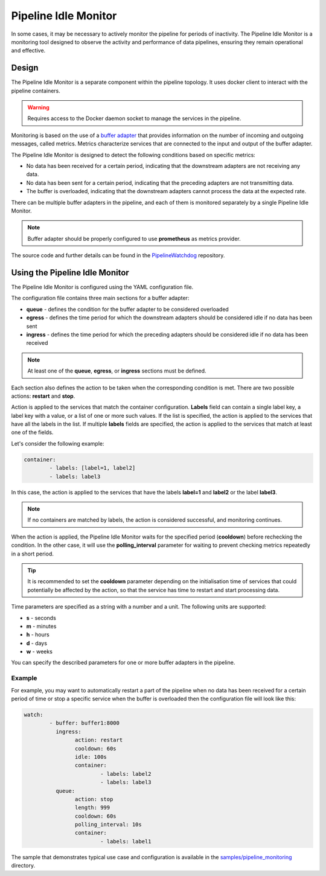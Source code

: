 Pipeline Idle Monitor
======================

In some cases, it may be necessary to actively monitor the pipeline for periods of inactivity.
The Pipeline Idle Monitor is a monitoring tool designed to observe the activity and performance of data pipelines, ensuring they remain operational and effective.


Design
-------

The Pipeline Idle Monitor is a separate component within the pipeline topology. It uses docker client to interact with the pipeline containers.

.. warning::
	Requires access to the Docker daemon socket to manage the services in the pipeline.

Monitoring is based on the use of a `buffer adapter <https://docs.savant-ai.io/v0.4.0/savant_101/10_adapters.html#buffer-bridge-adapter>`__ that provides information on the number of incoming and outgoing messages, called metrics.
Metrics characterize services that are connected to the input and output of the buffer adapter.

The Pipeline Idle Monitor is designed to detect the following conditions based on specific metrics:

- No data has been received for a certain period, indicating that the downstream adapters are not receiving any data.
- No data has been sent for a certain period, indicating that the preceding adapters are not transmitting data.
- The buffer is overloaded, indicating that the downstream adapters cannot process the data at the expected rate.

There can be multiple buffer adapters in the pipeline, and each of them is monitored separately by a single Pipeline Idle Monitor.

.. note::
	Buffer adapter should be properly configured to use **prometheus** as metrics provider.

The source code and further details can be found in the `PipelineWatchdog <https://github.com/insight-platform/PipelineWatchdog>`__ repository.

Using the Pipeline Idle Monitor
--------------------------------

The Pipeline Idle Monitor is configured using the YAML configuration file.

The configuration file contains three main sections for a buffer adapter:

- **queue** - defines the condition for the buffer adapter to be considered overloaded
- **egress** - defines the time period for which the downstream adapters should be considered idle if no data has been sent
- **ingress** - defines the time period for which the preceding adapters should be considered idle if no data has been received

.. note::
	At least one of the **queue**, **egress**, or **ingress** sections must be defined.

Each section also defines the action to be taken when the corresponding condition is met. There are two possible actions: **restart** and **stop**.

Action is applied to the services that match the container configuration.
**Labels** field can contain a single label key, a label key with a value, or a list of one or more such values. If the list is specified, the action is applied to the services that have all the labels in the list.
If multiple **labels** fields are specified, the action is applied to the services that match at least one of the fields.

Let's consider the following example:

.. code-block:: yaml

	container:
		- labels: [label=1, label2]
		- labels: label3

In this case, the action is applied to the services that have the labels **label=1** and **label2** or the label **label3**.

.. note::
	If no containers are matched by labels, the action is considered successful, and monitoring continues.

When the action is applied, the Pipeline Idle Monitor waits for the specified period (**cooldown**) before rechecking the condition.
In the other case, it will use the **polling_interval** parameter for waiting to prevent checking metrics repeatedly in a short period.

.. tip::
	It is recommended to set the **cooldown** parameter depending on the initialisation time of services that could potentially be affected by the action, so that the service has time to restart and start processing data.

Time parameters are specified as a string with a number and a unit. The following units are supported:

- **s** - seconds
- **m** - minutes
- **h** - hours
- **d** - days
- **w** - weeks

You can specify the described parameters for one or more buffer adapters in the pipeline.

Example
^^^^^^^^

For example, you may want to automatically restart a part of the pipeline when no data has been received for a certain period of time or stop a specific service when the buffer is overloaded then the configuration file will look like this:

.. code-block:: yaml

	watch:
		- buffer: buffer1:8000
		  ingress:
			action: restart
			cooldown: 60s
			idle: 100s
			container:
				- labels: label2
				- labels: label3
		  queue:
			action: stop
			length: 999
			cooldown: 60s
			polling_interval: 10s
			container:
				- labels: label1

The sample that demonstrates typical use case and configuration is available in the `samples/pipeline_monitoring <https://github.com/insight-platform/PipelineWatchdog/tree/main/samples/pipeline_monitoring>`__ directory.


